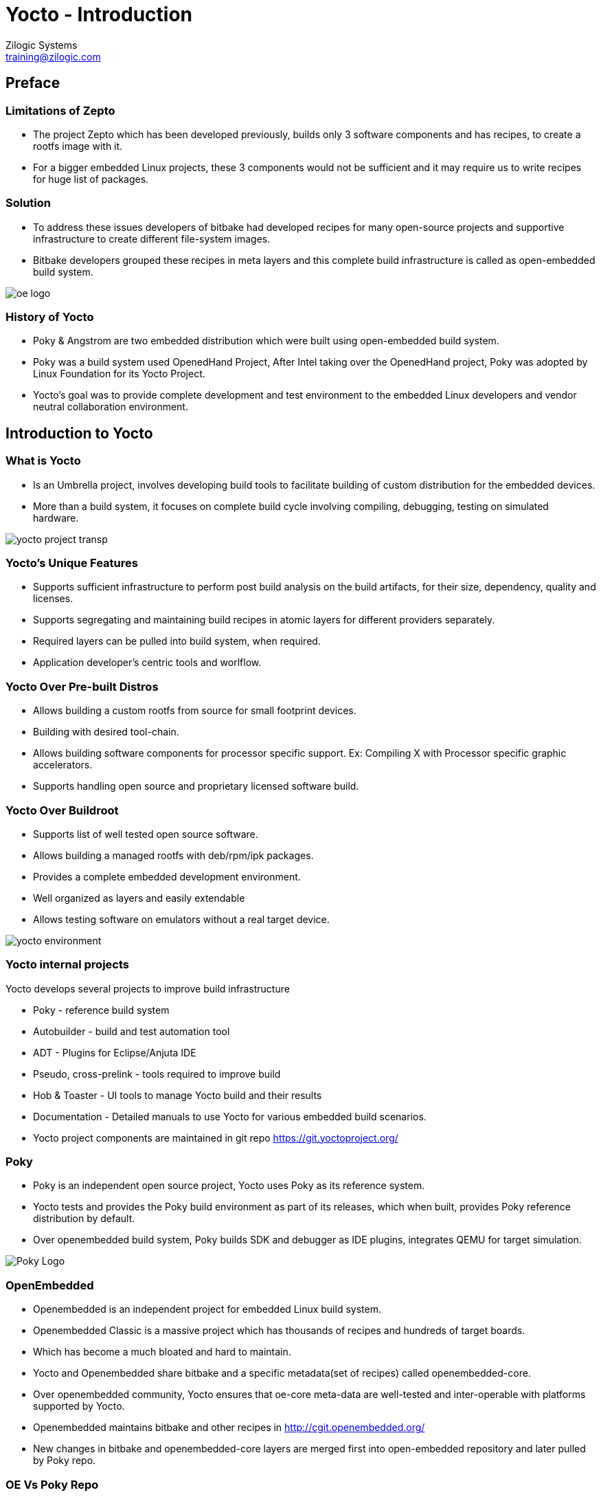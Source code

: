 = Yocto - Introduction
Zilogic Systems <training@zilogic.com>
:data-uri:

== Preface

=== Limitations of Zepto

 * The project Zepto which has been developed previously, builds only
   3 software components and has recipes, to create a rootfs image
   with it.

 * For a bigger embedded Linux projects, these 3 components would not
   be sufficient and it may require us to write recipes for huge list
   of packages.


[style="two-column"]
=== Solution

[style="right"]
 * To address these issues developers of bitbake had developed recipes
   for many open-source projects and supportive infrastructure to
   create different file-system images.

 * Bitbake developers grouped these recipes in meta layers and this
   complete build infrastructure is called as open-embedded build
   system.

image::figures/oe-logo.png[style="left",align="center"]

=== History of Yocto

 * Poky & Angstrom are two embedded distribution which were built
   using open-embedded build system.

 * Poky was a build system used OpenedHand Project, After Intel taking
   over the OpenedHand project, Poky was adopted by Linux Foundation
   for its Yocto Project.

 * Yocto's goal was to provide complete development and test
   environment to the embedded Linux developers and vendor neutral
   collaboration environment.

== Introduction to Yocto

[style="two-column"]
=== What is Yocto

[style="right"]

 * Is an Umbrella project, involves developing build tools to
   facilitate building of custom distribution for the embedded devices.

 * More than a build system, it focuses on complete build cycle
   involving compiling, debugging, testing on simulated hardware.

image::figures/yocto-project-transp.png[style="left",align="center"]

=== Yocto's Unique Features

 * Supports sufficient infrastructure to perform post build analysis
   on the build artifacts, for their size, dependency, quality and
   licenses.

 * Supports segregating and maintaining build recipes in atomic layers
   for different providers separately.

 * Required layers can be pulled into build system, when required.

 * Application developer's centric tools and worlflow.
 
=== Yocto Over Pre-built Distros

[style="right"]

  * Allows building a custom rootfs from source for small footprint
    devices.

  * Building with desired tool-chain.
  
  * Allows building software components for processor specific
    support. Ex: Compiling X with Processor specific graphic
    accelerators.

  * Supports handling open source and proprietary licensed software
    build.


[style="two-column"]
=== Yocto Over Buildroot

[style="right"]
  * Supports list of well tested open source software.

  * Allows building a managed rootfs with deb/rpm/ipk packages.

  * Provides a complete embedded development environment.

  * Well organized as layers and easily extendable

  * Allows testing software on emulators without a real target device.

image::figures/yocto-environment.png[style="left",align="center"]

=== Yocto internal projects

Yocto develops several projects to improve build infrastructure

 * Poky - reference build system

 * Autobuilder - build and test automation tool

 * ADT - Plugins for Eclipse/Anjuta IDE

 * Pseudo, cross-prelink - tools required to improve build

 * Hob & Toaster - UI tools to manage Yocto build and their results

 * Documentation - Detailed manuals to use Yocto for various embedded
   build scenarios.

 * Yocto project components are maintained in git repo
   https://git.yoctoproject.org/

[style="two-column"]
=== Poky

[style="right"]

 * Poky is an independent open source project, Yocto uses Poky as its
   reference system.

 * Yocto tests and provides the Poky build environment as part of its
   releases, which when built, provides Poky reference distribution by
   default.

 * Over openembedded build system, Poky builds SDK and debugger as IDE
   plugins, integrates QEMU for target simulation.

image::figures/Poky-Logo.jpg[style="left",align="center"]

=== OpenEmbedded

 * Openembedded is an independent project for embedded Linux build
   system.

 * Openembedded Classic is a massive project which has thousands of
   recipes and hundreds of target boards.

 * Which has become a much bloated and hard to maintain.

 * Yocto and Openembedded share bitbake and a specific metadata(set of
   recipes) called openembedded-core.

 * Over openembedded community, Yocto ensures that oe-core meta-data
   are well-tested and inter-operable with platforms supported by
   Yocto.

 * Openembedded maintains bitbake and other recipes in
   http://cgit.openembedded.org/

 * New changes in bitbake and openembedded-core layers are merged
   first into open-embedded repository and later pulled by Poky repo.

[style="two-column"]
=== OE Vs Poky Repo

image::figures/oe-repo-cropped.png[style="left",align="center"]
image::figures/poky-repo-cropped.png[style="right",align="center"]

=== Yocto Releases

* Yocto get released twice in a year.

|====
| *Name*| *Version*
|Sumo   | 2.5 (Yet to be released)
|Rocko  | 2.4
|Pyro   | 2.3
|Morty  | 2.2
|krogoth| 2.1
|Jethro | 2.0
|Fido   | 1.8
|==== 

== Yocto Architecture

=== Yocto WorkFlow

image::figures/yocto-environment.png[style="left",align="center"]

=== User Configurations

[style="right"]
 * User can configure the build parameters through configuration
   files.

 * Name of the target board for which the software is built.

 * Build time optimization parameters.
 
 * Path of the different layers and their recipes.

 * Build features like build statistics.


=== Metadata

 * Meta Layer - has configurations, classes and build recipes for
   software packages specific to a layer.

 * Distro Layer  - has configurations and recipes which affects the build
   policy.
 
 * Machine Layer - has configurations and recipes related to target
   board and processor.

 * Image - handles list of packages to be installed into the rootfs
   and type of the rootfs to be built.

=== Build Process

Build process involves

* Scanning through recipes and their dependencies.

* Building the data store of the variables.

* Generating tasks list and scheduling them.

* Executing independent tasks parallely in separate threads.

* Archiving logs, manifests, packages and images in respective
  folders.

* Caches parsed recipes and build artifacts states, for later reuse.

=== Fetch and Build Tasks

* Uses the fetcher component to download, verify and unpack sources
  from

 ** Releases - tar/zip 

 ** SCMs - SVN, Git, CVS etc
  
 ** Local Projects - local folders

* Later the available patches are applied over the unpacked source.

* Then it configures, builds and installs the software packages.

* Build outputs are analyzed and split into normal, dev, dbg & doc
  packages and creates metadata for the packages.

=== Quality Assurance Checks

Can run through various quality assurance process through INSANE
class. Checks the build outputs for

  * build time and run-time dependencies

  * arch specific verification of ELF type, endianness and bit size.
  
  * incompatible licenses

=== Package Feed and Images Tasks

* Then the deb/rpm/ipk packages are built and placed into package feed
  area.

* The verified packages are available in separate architecture specific
  folders.

* The target specific packages available in package feed, can be
  installed into the rootfs.

* Type of rootfs can be controlled be through image specific
  variables.

* The image specific manifest files are created for further analysis.

* The package feeds can also be exposed as a repo through web server,
  so the packages in the target system can be updated at run-time.

